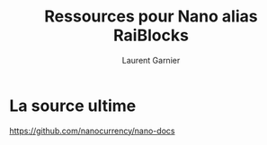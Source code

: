 #+TITLE: Ressources pour Nano alias RaiBlocks
#+AUTHOR: Laurent Garnier

* La source ultime

  [[https://github.com/nanocurrency/nano-docs]]
  
  
